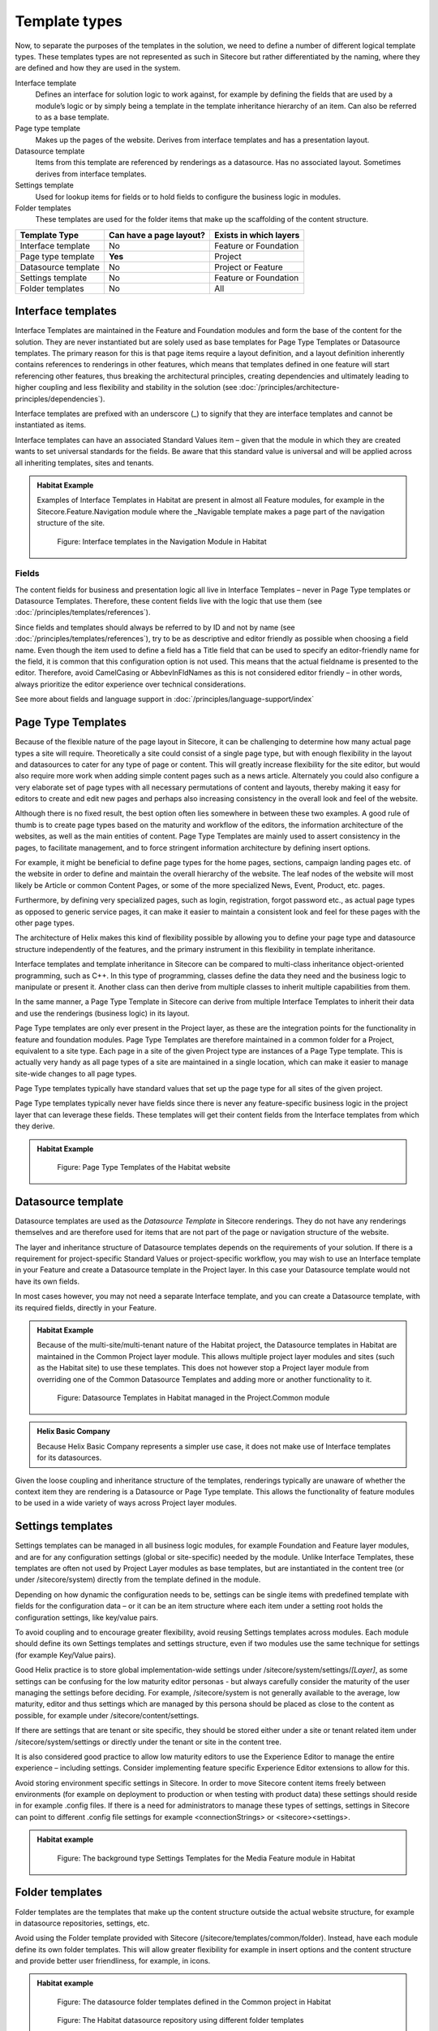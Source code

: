 Template types
~~~~~~~~~~~~~~

Now, to separate the purposes of the templates in the solution, we need
to define a number of different logical template types. These templates
types are not represented as such in Sitecore but rather differentiated
by the naming, where they are defined and how they are used in the
system.

Interface template
    Defines an interface for solution logic to work against, for example 
    by defining the fields that are used by a module’s logic or by simply 
    being a template in the template inheritance hierarchy of an item. 
    Can also be referred to as a base template.
Page type template
    Makes up the pages of the website. Derives from interface templates 
    and has a presentation layout.
Datasource template
    Items from this template are referenced by renderings as a datasource. 
    Has no associated layout. Sometimes derives from interface templates.
Settings template
    Used for lookup items for fields or to hold fields to configure the 
    business logic in modules.
Folder templates
    These templates are used for the folder items that make up the 
    scaffolding of the content structure.

====================  =======================  ======================
Template Type         Can have a page layout?  Exists in which layers
====================  =======================  ======================
Interface template    No                       Feature or Foundation
Page type template    **Yes**                  Project
Datasource template   No                       Project or Feature
Settings template     No                       Feature or Foundation
Folder templates      No                       All
====================  =======================  ======================

Interface templates
^^^^^^^^^^^^^^^^^^^

Interface Templates are maintained in the Feature and Foundation modules
and form the base of the content for the solution. They are never
instantiated but are solely used as base templates for Page Type
Templates or Datasource templates. The primary reason for this is that
page items require a layout definition, and a layout definition
inherently contains references to renderings in other features, which
means that templates defined in one feature will start referencing other
features, thus breaking the architectural principles, creating
dependencies and ultimately leading to higher coupling and less
flexibility and stability in the solution (see :doc:`/principles/architecture-principles/dependencies`).

Interface templates are prefixed with an underscore (\_) to signify that
they are interface templates and cannot be instantiated as items.

Interface templates can have an associated Standard Values item – given
that the module in which they are created wants to set universal
standards for the fields. Be aware that this standard value is universal
and will be applied across all inheriting templates, sites and tenants.

.. admonition:: Habitat Example

    Examples of Interface Templates in Habitat are present in almost all
    Feature modules, for example in the Sitecore.Feature.Navigation module
    where the \_Navigable template makes a page part of the navigation
    structure of the site.

    .. figure:: _static/image24.png

        Figure: Interface templates in the Navigation Module in Habitat

Fields
''''''

The content fields for business and presentation logic all live in
Interface Templates – never in Page Type templates or Datasource
Templates. Therefore, these content fields live with the logic that use
them (see :doc:`/principles/templates/references`).

Since fields and templates should always be referred to by ID and not by
name (see :doc:`/principles/templates/references`), try to be as descriptive and editor friendly as
possible when choosing a field name. Even though the item used to define
a field has a Title field that can be used to specify an editor-friendly
name for the field, it is common that this configuration option is not
used. This means that the actual fieldname is presented to the editor.
Therefore, avoid CamelCasing or AbbevInFldNames as this is not
considered editor friendly – in other words, always prioritize the
editor experience over technical considerations.

See more about fields and language support in :doc:`/principles/language-support/index`

Page Type Templates
^^^^^^^^^^^^^^^^^^^

Because of the flexible nature of the page layout in Sitecore, it can be
challenging to determine how many actual page types a site will require.
Theoretically a site could consist of a single page type, but with
enough flexibility in the layout and datasources to cater for any type
of page or content. This will greatly increase flexibility for the site
editor, but would also require more work when adding simple content
pages such as a news article. Alternately you could also configure a
very elaborate set of page types with all necessary permutations of
content and layouts, thereby making it easy for editors to create and
edit new pages and perhaps also increasing consistency in the overall
look and feel of the website.

Although there is no fixed result, the best option often lies somewhere
in between these two examples. A good rule of thumb is to create page
types based on the maturity and workflow of the editors, the information
architecture of the websites, as well as the main entities of content.
Page Type Templates are mainly used to assert consistency in the pages,
to facilitate management, and to force stringent information
architecture by defining insert options.

For example, it might be beneficial to define page types for the home
pages, sections, campaign landing pages etc. of the website in order to
define and maintain the overall hierarchy of the website. The leaf nodes
of the website will most likely be Article or common Content Pages, or
some of the more specialized News, Event, Product, etc. pages.

Furthermore, by defining very specialized pages, such as login,
registration, forgot password etc., as actual page types as opposed to
generic service pages, it can make it easier to maintain a consistent
look and feel for these pages with the other page types.

The architecture of Helix makes this kind of flexibility possible by
allowing you to define your page type and datasource structure
independently of the features, and the primary instrument in this
flexibility in template inheritance.

Interface templates and template inheritance in Sitecore can be compared
to multi-class inheritance object-oriented programming, such as C++. In
this type of programming, classes define the data they need and the
business logic to manipulate or present it. Another class can then
derive from multiple classes to inherit multiple capabilities from them.

In the same manner, a Page Type Template in Sitecore can derive from
multiple Interface Templates to inherit their data and use the
renderings (business logic) in its layout.

Page Type templates are only ever present in the Project layer, as these
are the integration points for the functionality in feature and
foundation modules. Page Type Templates are therefore maintained in a
common folder for a Project, equivalent to a site type. Each page in a
site of the given Project type are instances of a Page Type template.
This is actually very handy as all page types of a site are maintained
in a single location, which can make it easier to manage site-wide
changes to all page types.

Page Type templates typically have standard values that set up the page
type for all sites of the given project.

Page Type templates typically never have fields since there is never any
feature-specific business logic in the project layer that can leverage
these fields. These templates will get their content fields from the
Interface templates from which they derive.

.. admonition:: Habitat Example

    .. figure:: _static/image25.png

        Figure: Page Type Templates of the Habitat website

Datasource template
^^^^^^^^^^^^^^^^^^^

Datasource templates are used as the `Datasource Template` in Sitecore renderings.
They do not have any renderings themselves and are therefore used for items that
are not part of the page or navigation structure of the website.

The layer and inheritance structure of Datasource templates depends on the
requirements of your solution. If there is a requirement for project-specific
Standard Values or project-specific workflow, you may wish to use an Interface
template in your Feature and create a Datasource template in the Project
layer. In this case your Datasource template would not have its own fields.

In most cases however, you may not need a separate Interface template,
and you can create a Datasource template, with its required fields, directly in
your Feature.

.. admonition:: Habitat Example

    Because of the multi-site/multi-tenant nature of the Habitat project,
    the Datasource templates in Habitat are maintained in the Common Project
    layer module. This allows multiple project layer modules and sites (such
    as the Habitat site) to use these templates. This does not however stop
    a Project layer module from overriding one of the Common Datasource
    Templates and adding more or another functionality to it.

    .. figure:: _static/image26.png

        Figure: Datasource Templates in Habitat managed in the
        Project.Common module

.. admonition:: Helix Basic Company

    Because Helix Basic Company represents a simpler use case, it does
    not make use of Interface templates for its datasources.

Given the loose coupling and inheritance structure of the templates,
renderings typically are unaware of whether the context item they are
rendering is a Datasource or Page Type template. This allows the
functionality of feature modules to be used in a wide variety of ways
across Project layer modules.

Settings templates
^^^^^^^^^^^^^^^^^^

Settings templates can be managed in all business logic modules, for
example Foundation and Feature layer modules, and are for any
configuration settings (global or site-specific) needed by the module.
Unlike Interface Templates, these templates are often not used by
Project Layer modules as base templates, but are instantiated in the
content tree (or under /sitecore/system) directly from the template
defined in the module.

Depending on how dynamic the configuration needs to be, settings can be
single items with predefined template with fields for the configuration
data – or it can be an item structure where each item under a setting
root holds the configuration settings, like key/value pairs.

To avoid coupling and to encourage greater flexibility, avoid reusing
Settings templates across modules. Each module should define its own
Settings templates and settings structure, even if two modules use the
same technique for settings (for example Key/Value pairs).

Good Helix practice is to store global implementation-wide settings
under /sitecore/system/settings/*[Layer]*, as some settings can be
confusing for the low maturity editor personas - but always carefully
consider the maturity of the user managing the settings before deciding.
For example, /sitecore/system is not generally available to the average,
low maturity, editor and thus settings which are managed by this persona
should be placed as close to the content as possible, for example under
/sitecore/content/settings.

If there are settings that are tenant or site specific, they should be
stored either under a site or tenant related item under
/sitecore/system/settings or directly under the tenant or site in the
content tree.

It is also considered good practice to allow low maturity editors to use
the Experience Editor to manage the entire experience – including
settings. Consider implementing feature specific Experience Editor
extensions to allow for this.

Avoid storing environment specific settings in Sitecore. In order to
move Sitecore content items freely between environments (for example on
deployment to production or when testing with product data) these
settings should reside in for example .config files. If there is a need
for administrators to manage these types of settings, settings in
Sitecore can point to different .config file settings for example
<connectionStrings> or <sitecore><settings>.

.. admonition:: Habitat example

    .. figure:: _static/image27.png
        
        Figure: The background type Settings Templates for the Media
        Feature module in Habitat

Folder templates
^^^^^^^^^^^^^^^^

Folder templates are the templates that make up the content structure
outside the actual website structure, for example in datasource
repositories, settings, etc.

Avoid using the Folder template provided with Sitecore
(/sitecore/templates/common/folder). Instead, have each module define
its own folder templates. This will allow greater flexibility for
example in insert options and the content structure and provide better
user friendliness, for example, in icons.

.. admonition:: Habitat example

    .. figure:: _static/image28.png

        Figure: The datasource folder templates defined in the Common
        project in Habitat

    .. figure:: _static/image29.png

        Figure: The Habitat datasource repository using different folder
        templates

Rendering parameters templates
^^^^^^^^^^^^^^^^^^^^^^^^^^^^^^

In Sitecore, templates used for rendering parameters must derive from
the Standard Rendering Parameters (as opposed to the Standard Template).

In Helix rendering parameters templates should be prefixed with
ParametersTemplate\_ to distinguish them from the other template types.